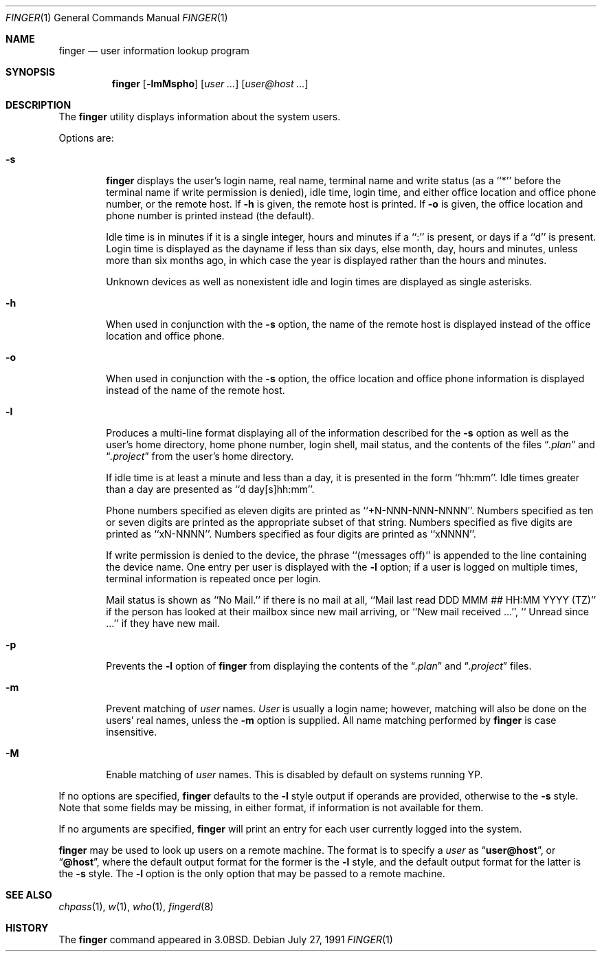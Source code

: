 .\"	$OpenBSD: finger.1,v 1.9 1999/06/05 01:21:25 aaron Exp $
.\"
.\" Copyright (c) 1989, 1990 The Regents of the University of California.
.\" All rights reserved.
.\"
.\" Redistribution and use in source and binary forms, with or without
.\" modification, are permitted provided that the following conditions
.\" are met:
.\" 1. Redistributions of source code must retain the above copyright
.\"    notice, this list of conditions and the following disclaimer.
.\" 2. Redistributions in binary form must reproduce the above copyright
.\"    notice, this list of conditions and the following disclaimer in the
.\"    documentation and/or other materials provided with the distribution.
.\" 3. All advertising materials mentioning features or use of this software
.\"    must display the following acknowledgement:
.\"	This product includes software developed by the University of
.\"	California, Berkeley and its contributors.
.\" 4. Neither the name of the University nor the names of its contributors
.\"    may be used to endorse or promote products derived from this software
.\"    without specific prior written permission.
.\"
.\" THIS SOFTWARE IS PROVIDED BY THE REGENTS AND CONTRIBUTORS ``AS IS'' AND
.\" ANY EXPRESS OR IMPLIED WARRANTIES, INCLUDING, BUT NOT LIMITED TO, THE
.\" IMPLIED WARRANTIES OF MERCHANTABILITY AND FITNESS FOR A PARTICULAR PURPOSE
.\" ARE DISCLAIMED.  IN NO EVENT SHALL THE REGENTS OR CONTRIBUTORS BE LIABLE
.\" FOR ANY DIRECT, INDIRECT, INCIDENTAL, SPECIAL, EXEMPLARY, OR CONSEQUENTIAL
.\" DAMAGES (INCLUDING, BUT NOT LIMITED TO, PROCUREMENT OF SUBSTITUTE GOODS
.\" OR SERVICES; LOSS OF USE, DATA, OR PROFITS; OR BUSINESS INTERRUPTION)
.\" HOWEVER CAUSED AND ON ANY THEORY OF LIABILITY, WHETHER IN CONTRACT, STRICT
.\" LIABILITY, OR TORT (INCLUDING NEGLIGENCE OR OTHERWISE) ARISING IN ANY WAY
.\" OUT OF THE USE OF THIS SOFTWARE, EVEN IF ADVISED OF THE POSSIBILITY OF
.\" SUCH DAMAGE.
.\"
.\"	from: @(#)finger.1	6.14 (Berkeley) 7/27/91
.\"
.Dd July 27, 1991
.Dt FINGER 1
.Os
.Sh NAME
.Nm finger
.Nd user information lookup program
.Sh SYNOPSIS
.Nm finger
.Op Fl lmMspho
.Op Ar user ...
.Op Ar user@host ...
.Sh DESCRIPTION
The
.Nm finger
utility displays information about the system users.
.Pp
Options are:
.Bl -tag -width flag
.It Fl s
.Nm finger
displays the user's login name, real name, terminal name and write
status (as a ``*'' before the terminal name if write permission is
denied), idle time, login time, and either office location and office
phone number, or the remote host.
If
.Fl h
is given, the remote host is printed.
If
.Fl o
is given, the office location and phone number is printed instead
(the default).
.Pp
Idle time is in minutes if it is a single integer, hours and minutes
if a ``:'' is present, or days if a ``d'' is present.
Login time is displayed as the dayname if less than six days,
else month, day, hours and minutes, unless
more than six months ago, in which case the year is displayed rather
than the hours and minutes.
.Pp
Unknown devices as well as nonexistent idle and login times are
displayed as single asterisks.
.Pp
.It Fl h
When used in conjunction with the
.Fl s
option, the name of the remote host is displayed instead of the office
location and office phone.
.Pp
.It Fl o
When used in conjunction with the
.Fl s
option, the office location and office phone information is displayed
instead of the name of the remote host.
.Pp
.It Fl l
Produces a multi-line format displaying all of the information
described for the
.Fl s
option as well as the user's home directory, home phone number, login
shell, mail status, and the contents of the files
.Dq Pa .plan
and
.Dq Pa .project
from the user's home directory.
.Pp
If idle time is at least a minute and less than a day, it is
presented in the form ``hh:mm''.
Idle times greater than a day are presented as ``d day[s]hh:mm''.
.Pp
Phone numbers specified as eleven digits are printed as ``+N-NNN-NNN-NNNN''.
Numbers specified as ten or seven digits are printed as the appropriate
subset of that string.
Numbers specified as five digits are printed as ``xN-NNNN''.
Numbers specified as four digits are printed as ``xNNNN''.
.Pp
If write permission is denied to the device, the phrase ``(messages off)''
is appended to the line containing the device name.
One entry per user is displayed with the
.Fl l
option; if a user is logged on multiple times, terminal information
is repeated once per login.
.Pp
Mail status is shown as ``No Mail.'' if there is no mail at all,
``Mail last read DDD MMM ## HH:MM YYYY (TZ)'' if the person has looked
at their mailbox since new mail arriving, or ``New mail received ...'',
``  Unread since ...'' if they have new mail.
.Pp
.It Fl p
Prevents
the
.Fl l
option of
.Nm finger
from displaying the contents of the
.Dq Pa .plan
and
.Dq Pa .project
files.
.It Fl m
Prevent matching of
.Ar user
names.
.Ar User
is usually a login name; however, matching will also be done on the
users' real names, unless the
.Fl m
option is supplied.
All name matching performed by
.Nm finger
is case insensitive.
.It Fl M
Enable matching of
.Ar user
names.  This is disabled by default on systems running YP.
.El
.Pp
If no options are specified,
.Nm finger
defaults to the
.Fl l
style output if operands are provided, otherwise to the
.Fl s
style.
Note that some fields may be missing, in either format, if information
is not available for them.
.Pp
If no arguments are specified,
.Nm finger
will print an entry for each user currently logged into the system.
.Pp
.Nm finger
may be used to look up users on a remote machine.
The format is to specify a
.Ar user
as
.Dq Li user@host ,
or
.Dq Li @host ,
where the default output
format for the former is the
.Fl l
style, and the default output format for the latter is the
.Fl s
style.
The
.Fl l
option is the only option that may be passed to a remote machine.
.Sh SEE ALSO
.Xr chpass 1 ,
.Xr w 1 ,
.Xr who 1 ,
.Xr fingerd 8
.Sh HISTORY
The
.Nm finger
command appeared in
.Bx 3.0 .
